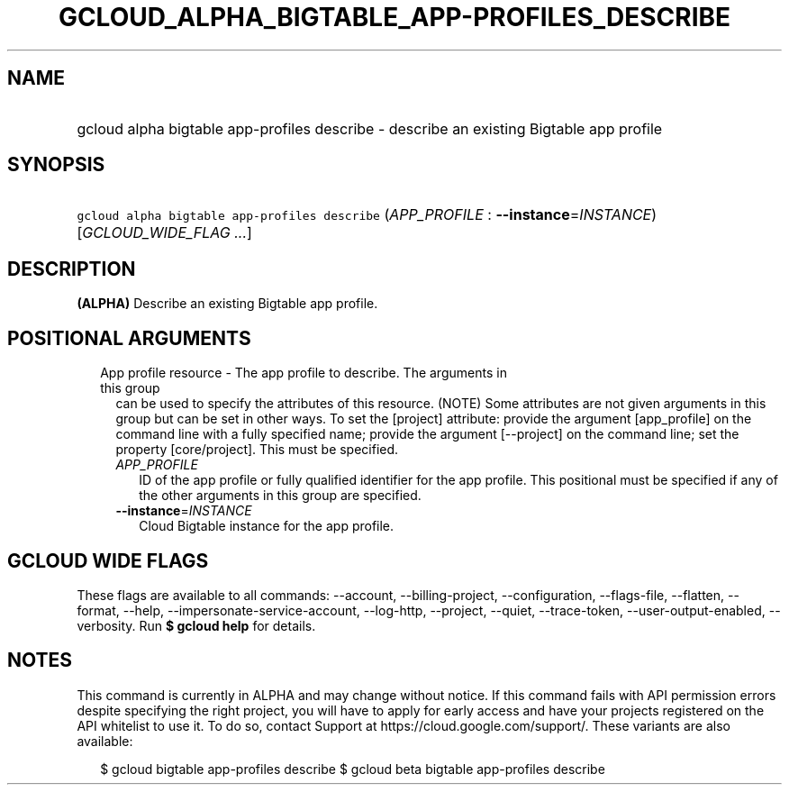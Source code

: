 
.TH "GCLOUD_ALPHA_BIGTABLE_APP\-PROFILES_DESCRIBE" 1



.SH "NAME"
.HP
gcloud alpha bigtable app\-profiles describe \- describe an existing Bigtable app profile



.SH "SYNOPSIS"
.HP
\f5gcloud alpha bigtable app\-profiles describe\fR (\fIAPP_PROFILE\fR\ :\ \fB\-\-instance\fR=\fIINSTANCE\fR) [\fIGCLOUD_WIDE_FLAG\ ...\fR]



.SH "DESCRIPTION"

\fB(ALPHA)\fR Describe an existing Bigtable app profile.



.SH "POSITIONAL ARGUMENTS"

.RS 2m
.TP 2m

App profile resource \- The app profile to describe. The arguments in this group
can be used to specify the attributes of this resource. (NOTE) Some attributes
are not given arguments in this group but can be set in other ways. To set the
[project] attribute: provide the argument [app_profile] on the command line with
a fully specified name; provide the argument [\-\-project] on the command line;
set the property [core/project]. This must be specified.

.RS 2m
.TP 2m
\fIAPP_PROFILE\fR
ID of the app profile or fully qualified identifier for the app profile. This
positional must be specified if any of the other arguments in this group are
specified.

.TP 2m
\fB\-\-instance\fR=\fIINSTANCE\fR
Cloud Bigtable instance for the app profile.


.RE
.RE
.sp

.SH "GCLOUD WIDE FLAGS"

These flags are available to all commands: \-\-account, \-\-billing\-project,
\-\-configuration, \-\-flags\-file, \-\-flatten, \-\-format, \-\-help,
\-\-impersonate\-service\-account, \-\-log\-http, \-\-project, \-\-quiet,
\-\-trace\-token, \-\-user\-output\-enabled, \-\-verbosity. Run \fB$ gcloud
help\fR for details.



.SH "NOTES"

This command is currently in ALPHA and may change without notice. If this
command fails with API permission errors despite specifying the right project,
you will have to apply for early access and have your projects registered on the
API whitelist to use it. To do so, contact Support at
https://cloud.google.com/support/. These variants are also available:

.RS 2m
$ gcloud bigtable app\-profiles describe
$ gcloud beta bigtable app\-profiles describe
.RE

